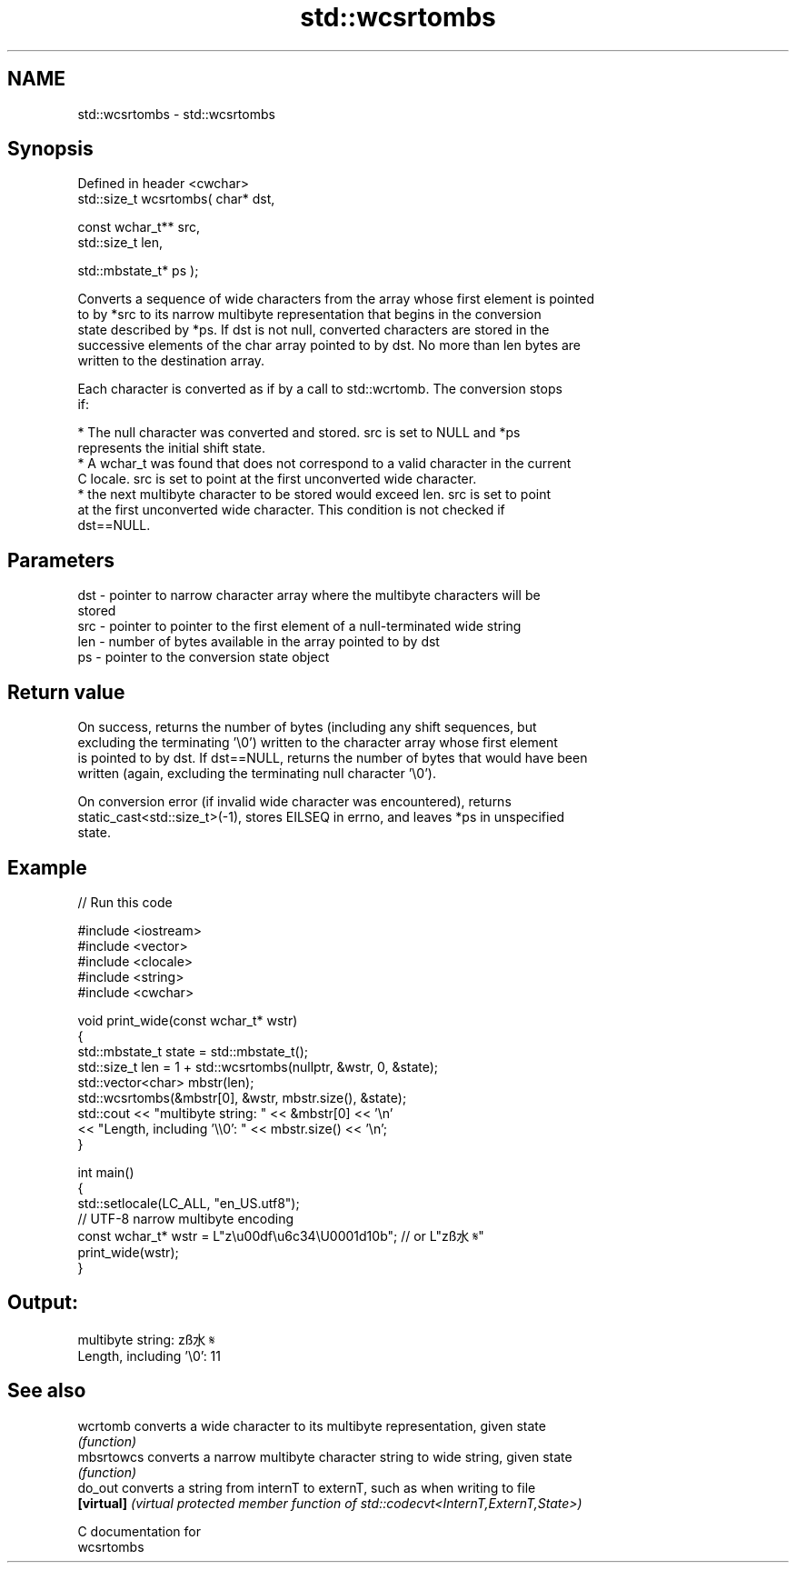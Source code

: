 .TH std::wcsrtombs 3 "2020.11.17" "http://cppreference.com" "C++ Standard Libary"
.SH NAME
std::wcsrtombs \- std::wcsrtombs

.SH Synopsis
   Defined in header <cwchar>
   std::size_t wcsrtombs( char* dst,

                          const wchar_t** src,
                          std::size_t len,

                          std::mbstate_t* ps );

   Converts a sequence of wide characters from the array whose first element is pointed
   to by *src to its narrow multibyte representation that begins in the conversion
   state described by *ps. If dst is not null, converted characters are stored in the
   successive elements of the char array pointed to by dst. No more than len bytes are
   written to the destination array.

   Each character is converted as if by a call to std::wcrtomb. The conversion stops
   if:

     * The null character was converted and stored. src is set to NULL and *ps
       represents the initial shift state.
     * A wchar_t was found that does not correspond to a valid character in the current
       C locale. src is set to point at the first unconverted wide character.
     * the next multibyte character to be stored would exceed len. src is set to point
       at the first unconverted wide character. This condition is not checked if
       dst==NULL.

.SH Parameters

   dst - pointer to narrow character array where the multibyte characters will be
         stored
   src - pointer to pointer to the first element of a null-terminated wide string
   len - number of bytes available in the array pointed to by dst
   ps  - pointer to the conversion state object

.SH Return value

   On success, returns the number of bytes (including any shift sequences, but
   excluding the terminating '\\0') written to the character array whose first element
   is pointed to by dst. If dst==NULL, returns the number of bytes that would have been
   written (again, excluding the terminating null character '\\0').

   On conversion error (if invalid wide character was encountered), returns
   static_cast<std::size_t>(-1), stores EILSEQ in errno, and leaves *ps in unspecified
   state.

.SH Example

   
// Run this code

 #include <iostream>
 #include <vector>
 #include <clocale>
 #include <string>
 #include <cwchar>
  
 void print_wide(const wchar_t* wstr)
 {
     std::mbstate_t state = std::mbstate_t();
     std::size_t len = 1 + std::wcsrtombs(nullptr, &wstr, 0, &state);
     std::vector<char> mbstr(len);
     std::wcsrtombs(&mbstr[0], &wstr, mbstr.size(), &state);
     std::cout << "multibyte string: " << &mbstr[0] << '\\n'
               << "Length, including '\\\\0': " << mbstr.size() << '\\n';
 }
  
 int main()
 {
     std::setlocale(LC_ALL, "en_US.utf8");
     // UTF-8 narrow multibyte encoding
     const wchar_t* wstr = L"z\\u00df\\u6c34\\U0001d10b"; // or L"zß水𝄋"
     print_wide(wstr);
 }

.SH Output:

 multibyte string: zß水𝄋
 Length, including '\\0': 11

.SH See also

   wcrtomb   converts a wide character to its multibyte representation, given state
             \fI(function)\fP 
   mbsrtowcs converts a narrow multibyte character string to wide string, given state
             \fI(function)\fP 
   do_out    converts a string from internT to externT, such as when writing to file
   \fB[virtual]\fP \fI(virtual protected member function of std::codecvt<InternT,ExternT,State>)\fP
             
   C documentation for
   wcsrtombs
